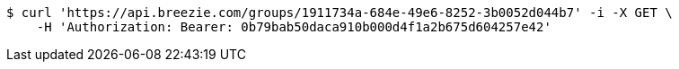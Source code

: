 [source,bash]
----
$ curl 'https://api.breezie.com/groups/1911734a-684e-49e6-8252-3b0052d044b7' -i -X GET \
    -H 'Authorization: Bearer: 0b79bab50daca910b000d4f1a2b675d604257e42'
----